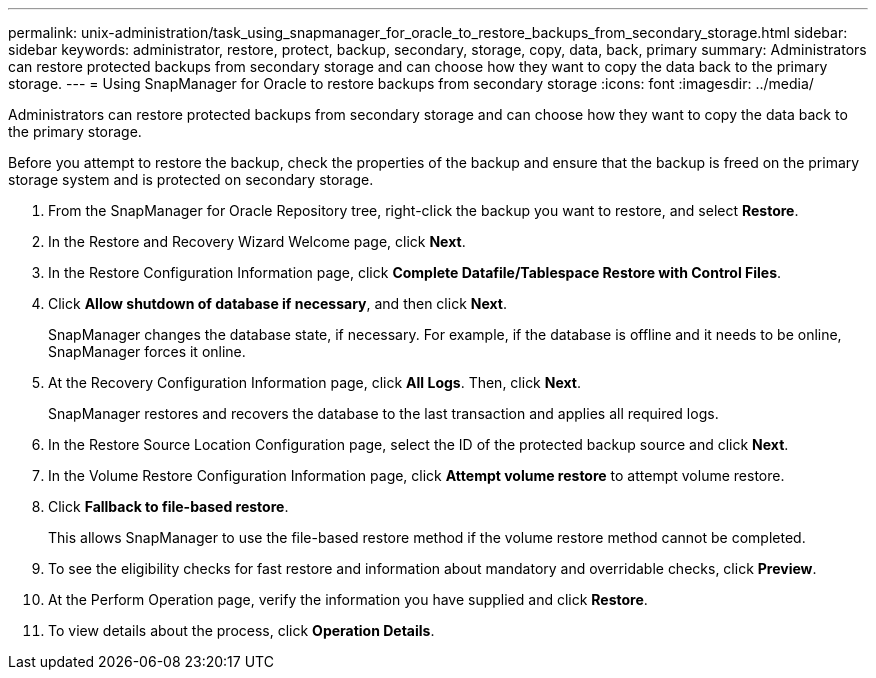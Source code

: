 ---
permalink: unix-administration/task_using_snapmanager_for_oracle_to_restore_backups_from_secondary_storage.html
sidebar: sidebar
keywords: administrator, restore, protect, backup, secondary, storage, copy, data, back, primary
summary: Administrators can restore protected backups from secondary storage and can choose how they want to copy the data back to the primary storage.
---
= Using SnapManager for Oracle to restore backups from secondary storage
:icons: font
:imagesdir: ../media/

[.lead]
Administrators can restore protected backups from secondary storage and can choose how they want to copy the data back to the primary storage.

Before you attempt to restore the backup, check the properties of the backup and ensure that the backup is freed on the primary storage system and is protected on secondary storage.

. From the SnapManager for Oracle Repository tree, right-click the backup you want to restore, and select *Restore*.
. In the Restore and Recovery Wizard Welcome page, click *Next*.
. In the Restore Configuration Information page, click *Complete Datafile/Tablespace Restore with Control Files*.
. Click *Allow shutdown of database if necessary*, and then click *Next*.
+
SnapManager changes the database state, if necessary. For example, if the database is offline and it needs to be online, SnapManager forces it online.

. At the Recovery Configuration Information page, click *All Logs*. Then, click *Next*.
+
SnapManager restores and recovers the database to the last transaction and applies all required logs.

. In the Restore Source Location Configuration page, select the ID of the protected backup source and click *Next*.
. In the Volume Restore Configuration Information page, click *Attempt volume restore* to attempt volume restore.
. Click *Fallback to file-based restore*.
+
This allows SnapManager to use the file-based restore method if the volume restore method cannot be completed.

. To see the eligibility checks for fast restore and information about mandatory and overridable checks, click *Preview*.
. At the Perform Operation page, verify the information you have supplied and click *Restore*.
. To view details about the process, click *Operation Details*.
